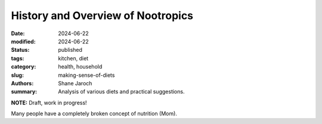 ************************************************************
 History and Overview of Nootropics
************************************************************

:date: 2024-06-22
:modified: 2024-06-22
:status: published
:tags: kitchen, diet
:category: health, household
:slug: making-sense-of-diets
:authors: Shane Jaroch
:summary: Analysis of various diets and practical suggestions.


**NOTE:** Draft, work in progress!

Many people have a completely broken concept of nutrition (Mom).

